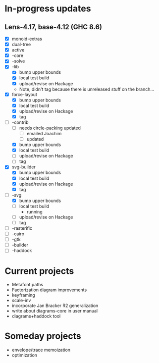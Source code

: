 * In-progress updates
** Lens-4.17, base-4.12 (GHC 8.6)

   + [X] monoid-extras
   + [X] dual-tree
   + [X] active
   + [X] -core
   + [X] -solve
   + [X] -lib
     + [X] bump upper bounds
     + [X] local test build
     + [X] upload/revise on Hackage
     + Note, didn't tag because there is unreleased stuff on the branch...
   + [X] force-layout
     + [X] bump upper bounds
     + [X] local test build
     + [X] upload/revise on Hackage
     + [X] tag
   + [-] -contrib
     + [ ] needs circle-packing updated
       + [ ] emailed Joachim
       + [ ] updated
     + [X] bump upper bounds
     + [X] local test build
     + [ ] upload/revise on Hackage
     + [ ] tag
   + [X] svg-builder
     + [X] bump upper bounds
     + [X] local test build
     + [X] upload/revise on Hackage
     + [X] tag
   + [-] -svg
     + [X] bump upper bounds
     + [ ] local test build
       - running
     + [ ] upload/revise on Hackage
     + [ ] tag
   + [ ] -rasterific
   + [ ] -cairo
   + [ ] -gtk
   + [ ] -builder
   + [ ] -haddock

* Current projects

  + Metafont paths
  + Factorization diagram improvements
  + keyframing
  + scale-inv
  + incorporate Jan Bracker R2 generalization
  + write about diagrams-core in user manual
  + diagrams+haddock tool

* Someday projects

  + envelope/trace memoization
  + optimization

